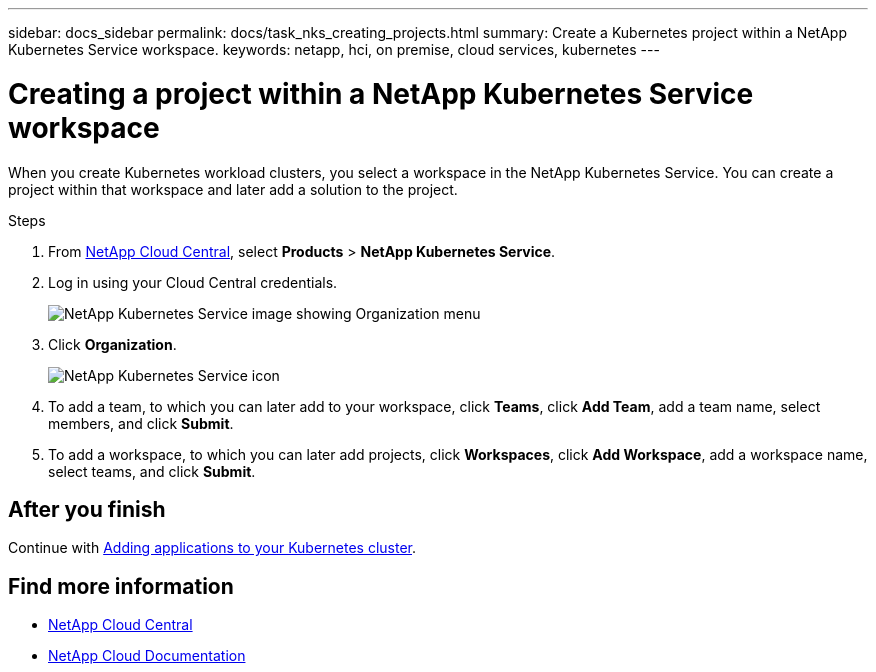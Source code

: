 ---
sidebar: docs_sidebar
permalink: docs/task_nks_creating_projects.html
summary: Create a Kubernetes project within a NetApp Kubernetes Service workspace.
keywords: netapp, hci, on premise, cloud services, kubernetes
---

= Creating a project within a NetApp Kubernetes Service workspace
:hardbreaks:
:nofooter:
:icons: font
:linkattrs:
:imagesdir: ../media/

[.lead]
When you create Kubernetes workload clusters, you select a workspace in the NetApp Kubernetes Service. You can create a project within that workspace and later add a solution to the project.

.Steps

. From https://cloud.netapp.com[NetApp Cloud Central^], select *Products* > *NetApp Kubernetes Service*.
. Log in using your Cloud Central credentials.
+
image:nks_organization_menu.png[NetApp Kubernetes Service image showing Organization menu]

. Click *Organization*.
+
image:icon_blue_wheel.png[NetApp Kubernetes Service icon]

. To add a team, to which you can later add to your workspace, click *Teams*, click *Add Team*, add a team name, select members, and click *Submit*.
. To add a workspace, to which you can later add projects, click *Workspaces*, click *Add Workspace*, add a workspace name, select teams, and click *Submit*.


== After you finish
Continue with link:task_adding_applications.html[Adding applications to your Kubernetes cluster].


[discrete]
== Find more information
* https://cloud.netapp.com/home[NetApp Cloud Central^]
* https://docs.netapp.com/us-en/cloud/[NetApp Cloud Documentation^]

